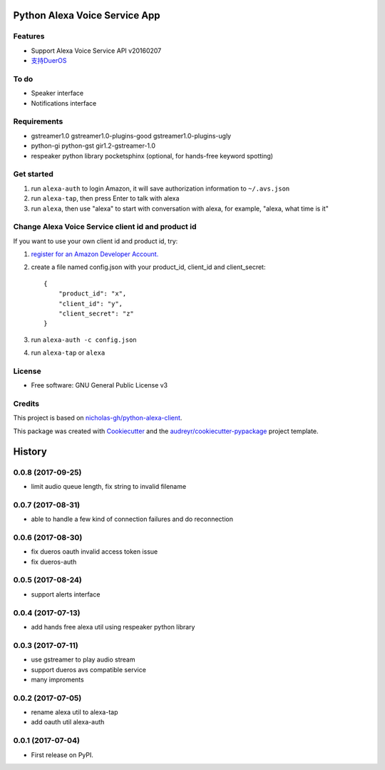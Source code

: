 ==============================
Python Alexa Voice Service App
==============================

.. image:: https://img.shields.io/pypi/v/avs.svg
        :target: https://pypi.python.org/pypi/avs

.. image:: https://img.shields.io/travis/respeaker/avs.svg
        :target: https://travis-ci.org/respeaker/avs


Features
--------

* Support Alexa Voice Service API v20160207
* `支持DuerOS <https://github.com/respeaker/avs/wiki/%E4%BD%BF%E7%94%A8DuerOS%E7%9A%84AVS%E5%85%BC%E5%AE%B9%E6%9C%8D%E5%8A%A1>`_


To do
-----

* Speaker interface
* Notifications interface

Requirements
-------------

* gstreamer1.0 gstreamer1.0-plugins-good gstreamer1.0-plugins-ugly
* python-gi python-gst gir1.2-gstreamer-1.0
* respeaker python library pocketsphinx (optional, for hands-free keyword spotting)


Get started
------------

1. run ``alexa-auth`` to login Amazon, it will save authorization information to ``~/.avs.json``
2. run ``alexa-tap``, then press Enter to talk with alexa
3. run ``alexa``, then use "alexa" to start with conversation with alexa, for example, "alexa, what time is it"


Change Alexa Voice Service client id and product id
----------------------------------------------------

If you want to use your own  client id and product id, try:

1. `register for an Amazon Developer Account. <https://github.com/alexa/alexa-avs-raspberry-pi#61---register-your-product-and-create-a-security-profile>`_

2. create a file named config.json with your product_id, client_id and client_secret::

    {
        "product_id": "x",
        "client_id": "y",
        "client_secret": "z"
    }

3. run ``alexa-auth -c config.json``

4. run ``alexa-tap`` or ``alexa``

License
-------
* Free software: GNU General Public License v3


Credits
-------

This project is based on `nicholas-gh/python-alexa-client`_.

This package was created with Cookiecutter_ and the `audreyr/cookiecutter-pypackage`_ project template.

.. _`nicholas-gh/python-alexa-client`: https://github.com/nicholas-gh/python-alexa-client
.. _Cookiecutter: https://github.com/audreyr/cookiecutter
.. _`audreyr/cookiecutter-pypackage`: https://github.com/audreyr/cookiecutter-pypackage



=======
History
=======

0.0.8 (2017-09-25)
------------------

* limit audio queue length, fix string to invalid filename

0.0.7 (2017-08-31)
------------------

* able to handle a few kind of connection failures and do reconnection

0.0.6 (2017-08-30)
------------------

* fix dueros oauth invalid access token issue
* fix dueros-auth

0.0.5 (2017-08-24)
------------------

* support alerts interface

0.0.4 (2017-07-13)
------------------

* add hands free alexa util using respeaker python library

0.0.3 (2017-07-11)
------------------

* use gstreamer to play audio stream
* support dueros avs compatible service
* many improments

0.0.2 (2017-07-05)
------------------

* rename alexa util to alexa-tap
* add oauth util alexa-auth

0.0.1 (2017-07-04)
------------------

* First release on PyPI.


